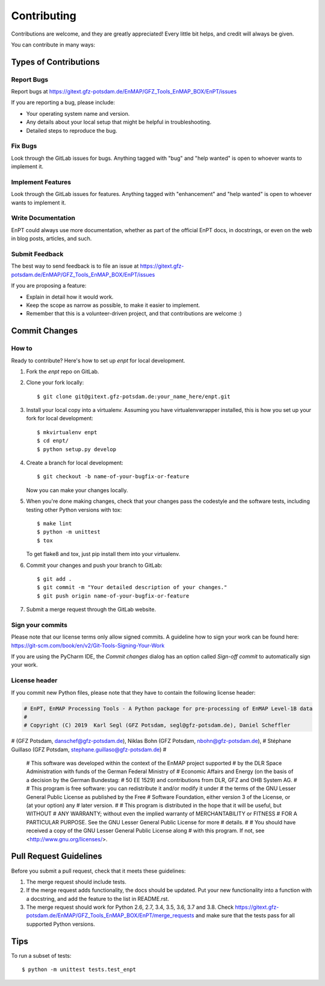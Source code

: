 .. highlight:: shell

============
Contributing
============

Contributions are welcome, and they are greatly appreciated! Every
little bit helps, and credit will always be given.

You can contribute in many ways:

Types of Contributions
----------------------

Report Bugs
~~~~~~~~~~~

Report bugs at https://gitext.gfz-potsdam.de/EnMAP/GFZ_Tools_EnMAP_BOX/EnPT/issues

If you are reporting a bug, please include:

* Your operating system name and version.
* Any details about your local setup that might be helpful in troubleshooting.
* Detailed steps to reproduce the bug.

Fix Bugs
~~~~~~~~

Look through the GitLab issues for bugs. Anything tagged with "bug"
and "help wanted" is open to whoever wants to implement it.

Implement Features
~~~~~~~~~~~~~~~~~~

Look through the GitLab issues for features. Anything tagged with "enhancement"
and "help wanted" is open to whoever wants to implement it.

Write Documentation
~~~~~~~~~~~~~~~~~~~

EnPT could always use more documentation, whether as part of the
official EnPT docs, in docstrings, or even on the web in blog posts,
articles, and such.

Submit Feedback
~~~~~~~~~~~~~~~

The best way to send feedback is to file an issue at https://gitext.gfz-potsdam.de/EnMAP/GFZ_Tools_EnMAP_BOX/EnPT/issues

If you are proposing a feature:

* Explain in detail how it would work.
* Keep the scope as narrow as possible, to make it easier to implement.
* Remember that this is a volunteer-driven project, and that contributions are welcome :)

Commit Changes
--------------

How to
~~~~~~

Ready to contribute? Here's how to set up `enpt` for local development.

1. Fork the `enpt` repo on GitLab.
2. Clone your fork locally::

    $ git clone git@gitext.gfz-potsdam.de:your_name_here/enpt.git

3. Install your local copy into a virtualenv. Assuming you have virtualenvwrapper installed, this is how you set up
   your fork for local development::

    $ mkvirtualenv enpt
    $ cd enpt/
    $ python setup.py develop

4. Create a branch for local development::

    $ git checkout -b name-of-your-bugfix-or-feature

   Now you can make your changes locally.

5. When you're done making changes, check that your changes pass the codestyle and the software tests, including
   testing other Python versions with tox::

    $ make lint
    $ python -m unittest
    $ tox

   To get flake8 and tox, just pip install them into your virtualenv.

6. Commit your changes and push your branch to GitLab::

    $ git add .
    $ git commit -m "Your detailed description of your changes."
    $ git push origin name-of-your-bugfix-or-feature

7. Submit a merge request through the GitLab website.


Sign your commits
~~~~~~~~~~~~~~~~~

Please note that our license terms only allow signed commits.
A guideline how to sign your work can be found here: https://git-scm.com/book/en/v2/Git-Tools-Signing-Your-Work

If you are using the PyCharm IDE, the `Commit changes` dialog has an option called `Sign-off commit` to
automatically sign your work.


License header
~~~~~~~~~~~~~~

If you commit new Python files, please note that they have to contain the following license header:

.. code:: bash

    # EnPT, EnMAP Processing Tools - A Python package for pre-processing of EnMAP Level-1B data
    #
    # Copyright (C) 2019  Karl Segl (GFZ Potsdam, segl@gfz-potsdam.de), Daniel Scheffler
# (GFZ Potsdam, danschef@gfz-potsdam.de), Niklas Bohn (GFZ Potsdam, nbohn@gfz-potsdam.de),
# Stéphane Guillaso (GFZ Potsdam, stephane.guillaso@gfz-potsdam.de)
#
    # This software was developed within the context of the EnMAP project supported
    # by the DLR Space Administration with funds of the German Federal Ministry of
    # Economic Affairs and Energy (on the basis of a decision by the German Bundestag:
    # 50 EE 1529) and contributions from DLR, GFZ and OHB System AG.
    #
    # This program is free software: you can redistribute it and/or modify it under
    # the terms of the GNU Lesser General Public License as published by the Free
    # Software Foundation, either version 3 of the License, or (at your option) any
    # later version.
    #
    # This program is distributed in the hope that it will be useful, but WITHOUT
    # ANY WARRANTY; without even the implied warranty of MERCHANTABILITY or FITNESS
    # FOR A PARTICULAR PURPOSE. See the GNU Lesser General Public License for more
    # details.
    #
    # You should have received a copy of the GNU Lesser General Public License along
    # with this program.  If not, see <http://www.gnu.org/licenses/>.



Pull Request Guidelines
-----------------------

Before you submit a pull request, check that it meets these guidelines:

1. The merge request should include tests.
2. If the merge request adds functionality, the docs should be updated. Put
   your new functionality into a function with a docstring, and add the
   feature to the list in README.rst.
3. The merge request should work for Python 2.6, 2.7, 3.4, 3.5, 3.6, 3.7 and 3.8. Check
   https://gitext.gfz-potsdam.de/EnMAP/GFZ_Tools_EnMAP_BOX/EnPT/merge_requests
   and make sure that the tests pass for all supported Python versions.

Tips
----

To run a subset of tests::


    $ python -m unittest tests.test_enpt


